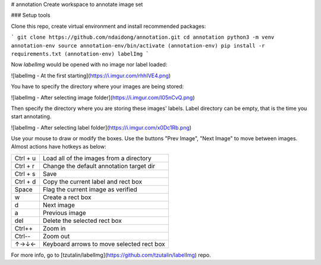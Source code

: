# annotation
Create workspace to annotate image set


### Setup tools


Clone this repo, create virtual environment and install recommended packages:

```
git clone https://github.com/ndaidong/annotation.git
cd annotation
python3 -m venv annotation-env
source annotation-env/bin/activate
(annotation-env) pip install -r requirements.txt
(annotation-env) labelImg
```

Now `labelImg` would be opened with no image nor label loaded:

![labelImg - At the first starting](https://i.imgur.com/rhhIVE4.png)

You have to specify the directory where your images are being stored:

![labelImg - After selecting image folder](https://i.imgur.com/I05nCvQ.png)

Then specify the directory where you are storing these images' labels. Label directory can be empty, that is the time you start annotating.

![labelImg - After selecting label folder](https://i.imgur.com/x0Dc1Rb.png)

Use your mouse to draw or modify the boxes. Use the buttons "Prev Image", "Next Image" to move between images. Almost actions have hotkeys as below:

+------------+--------------------------------------------+
| Ctrl + u   | Load all of the images from a directory    |
+------------+--------------------------------------------+
| Ctrl + r   | Change the default annotation target dir   |
+------------+--------------------------------------------+
| Ctrl + s   | Save                                       |
+------------+--------------------------------------------+
| Ctrl + d   | Copy the current label and rect box        |
+------------+--------------------------------------------+
| Space      | Flag the current image as verified         |
+------------+--------------------------------------------+
| w          | Create a rect box                          |
+------------+--------------------------------------------+
| d          | Next image                                 |
+------------+--------------------------------------------+
| a          | Previous image                             |
+------------+--------------------------------------------+
| del        | Delete the selected rect box               |
+------------+--------------------------------------------+
| Ctrl++     | Zoom in                                    |
+------------+--------------------------------------------+
| Ctrl--     | Zoom out                                   |
+------------+--------------------------------------------+
| ↑→↓←       | Keyboard arrows to move selected rect box  |
+------------+--------------------------------------------+


For more info, go to [tzutalin/labelImg](https://github.com/tzutalin/labelImg) repo.

